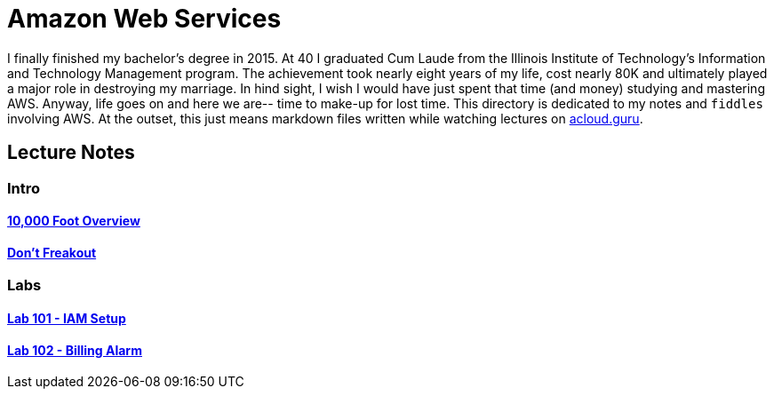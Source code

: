 = Amazon Web Services

I finally finished my bachelor's degree in 2015.  At 40 I graduated Cum Laude from the Illinois Institute of
Technology's Information and Technology Management program.  The achievement took nearly eight years of
my life, cost nearly 80K and ultimately played a major role in destroying my marriage.  In hind sight, I wish I
would have just spent that time (and money) studying and mastering AWS.  Anyway, life goes on and here we are--
time to make-up for lost time. This directory is dedicated to my notes and `fiddles` involving AWS.  At the outset,
this just means markdown files written while watching lectures on link:http://acloud.guru[acloud.guru].


== Lecture Notes

=== Intro
==== link:overview.md[10,000 Foot Overview]
==== link:dont-freakout.md[Don't Freakout]

=== Labs
==== link:lab-101-iam-setup.md[Lab 101 - IAM Setup]
==== link:lab-102-billing-alarm.md[Lab 102 - Billing Alarm]

